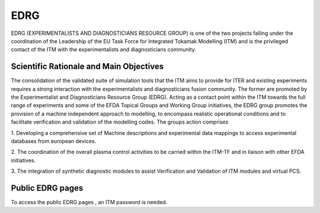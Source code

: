 EDRG
====

EDRG (EXPERIMENTALISTS AND DIAGNOSTICIANS RESOURCE GROUP) is one of the
two projects falling under the coordination of the Leadership of the EU
Task Force for Integrated Tokamak Modelling (ITM) and is the privileged
contact of the ITM with the experimentalists and diagnosticians
community.

Scientific Rationale and Main Objectives
----------------------------------------

The consolidation of the validated suite of simulation tools that the
ITM aims to provide for ITER and existing experiments requires a strong
interaction with the experimentalists and diagnosticians fusion
community. The former are promoted by the Experimentalist and
Diagnosticians Resource Group (EDRG).
Acting as a contact point within the ITM towards the full range of
experiments and some of the EFDA Topical Groups and Working Group
initiatives, the EDRG group promotes the provision of a machine
independent approach to modelling, to encompass realistic operational
conditions and to facilitate
verification
and
validation
of the modelling codes.
The groups action comprises

1. Developing a comprehensive set of Machine descriptions and
experimental data mappings to access experimental databases from
european devices.

2. The coordination of the overall plasma control activities to be
carried within the ITM-TF and in liaison with other EFDA initiatives.

3. The integration of synthetic diagnostic modules to assist
Verification and Validation of ITM modules and virtual PCS.

Public EDRG pages
-----------------

To access the
public EDRG pages
, an ITM password is needed.
